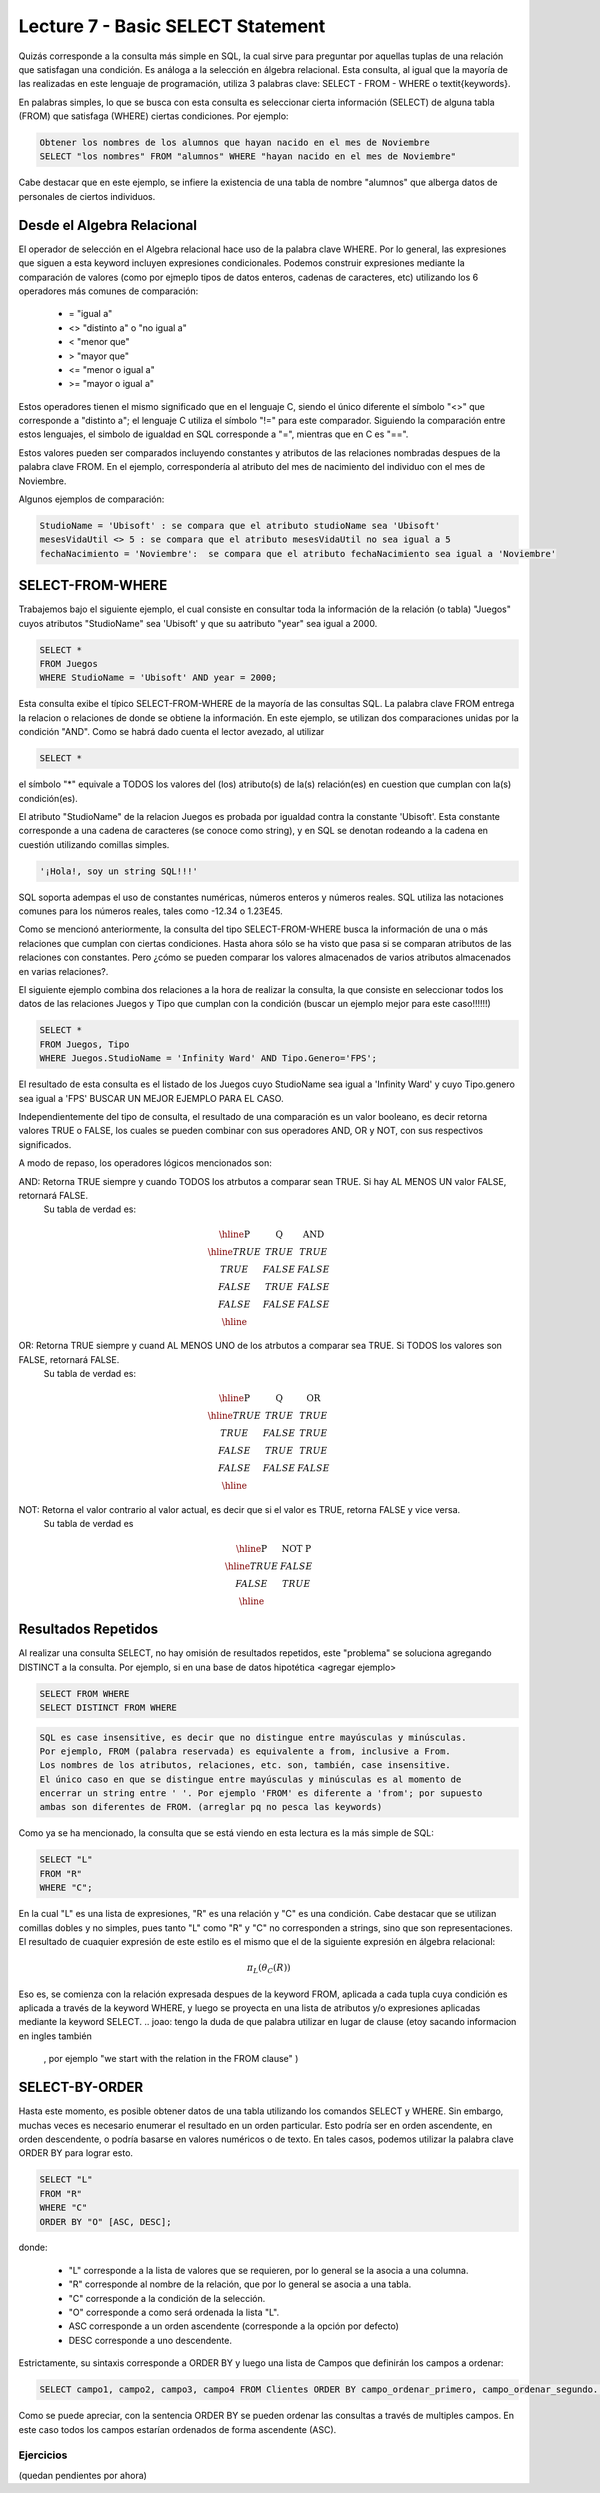 Lecture 7 - Basic SELECT Statement
----------------------------------
.. role:: sql(code)
   :language: sql
   :class: highlight

Quizás corresponde a la consulta más simple en SQL, la cual sirve para preguntar por aquellas tuplas de una relación
que satisfagan una condición. Es análoga a la selección en álgebra relacional. Esta consulta, al igual que la mayoría
de las realizadas en este lenguaje de programación, utiliza 3 palabras clave: SELECT - FROM - WHERE
o \textit{keywords}.

En palabras simples, lo que se busca con esta consulta es seleccionar cierta información (SELECT) de alguna tabla (FROM)
que satisfaga (WHERE) ciertas condiciones. Por ejemplo:

.. code-block:: sql

   Obtener los nombres de los alumnos que hayan nacido en el mes de Noviembre
   SELECT "los nombres" FROM "alumnos" WHERE "hayan nacido en el mes de Noviembre"

Cabe destacar que en este ejemplo, se infiere la existencia de una tabla de nombre "alumnos" que alberga datos
de personales de ciertos individuos.

Desde el Algebra Relacional
~~~~~~~~~~~~~~~~~~~~~~~~~~~

.. index:: Desde el álgebra relacional

El operador de selección en el Algebra relacional hace uso de la palabra clave  WHERE. Por lo general, las expresiones que siguen
a esta keyword incluyen expresiones condicionales. Podemos construir expresiones mediante la comparación de valores (como por ejmeplo
tipos de datos enteros, cadenas de caracteres, etc) utilizando los 6 operadores más comunes de comparación:

  * =    "igual a"
  * <>   "distinto a" o "no igual a"
  * <    "menor que"
  * >    "mayor que"
  * <=   "menor o igual a"
  * >=   "mayor o igual a"

Estos operadores tienen el mismo significado que en el lenguaje C, siendo el único diferente el símbolo "<>" que corresponde a 
"distinto a"; el lenguaje C utiliza el símbolo "!=" para este comparador. Siguiendo la comparación entre estos lenguajes, el simbolo de
igualdad en SQL corresponde a "=", mientras que en C es "==".

Estos valores pueden ser comparados incluyendo constantes y atributos de las relaciones nombradas despues de la palabra clave FROM.
En el ejemplo, correspondería al atributo del mes de nacimiento del individuo con el mes de Noviembre.


..      Además de los 6 operadores ya mencionados, es posible  The values that may be compared include constants and attributes of the relations 
         mentioned after FROM. We may also apply the usual arithmetic operators, +, * , and so on, to numeric values before we compare them. We may 
        apply the concatenation operator || to strings; for example 'foo' || 'bar' has value 'foobar'.

Algunos ejemplos de comparación:

.. code-block:: sql 

        StudioName = 'Ubisoft' : se compara que el atributo studioName sea 'Ubisoft'
        mesesVidaUtil <> 5 : se compara que el atributo mesesVidaUtil no sea igual a 5
        fechaNacimiento = 'Noviembre':  se compara que el atributo fechaNacimiento sea igual a 'Noviembre'

SELECT-FROM-WHERE
~~~~~~~~~~~~~~~~~

.. index:: SELECT-FROM-WHERE


Trabajemos bajo el siguiente ejemplo, el cual consiste en consultar toda la información de la relación (o tabla) "Juegos" cuyos atributos
"StudioName" sea 'Ubisoft' y que su aatributo "year" sea igual a 2000.

.. code-block:: sql

        SELECT *
        FROM Juegos
        WHERE StudioName = 'Ubisoft' AND year = 2000;

Esta consulta exibe el típico SELECT-FROM-WHERE de la mayoría de las consultas SQL. La palabra clave FROM entrega la relacion o relaciones
de donde se obtiene la información. En este ejemplo, se utilizan dos comparaciones unidas por la condición "AND". Como se habrá dado cuenta
el lector avezado, al utilizar 

.. code-block:: sql
  
    SELECT *

el símbolo  "*" equivale a TODOS los valores del (los) atributo(s) de la(s) relación(es) en cuestion que cumplan con la(s) condición(es).

El atributo "StudioName" de la relacion Juegos es probada por igualdad contra la constante 'Ubisoft'. Esta constante corresponde a una
cadena de caracteres (se conoce como string), y en SQL se denotan  rodeando a la cadena en cuestión utilizando comillas simples.

.. code-block:: sql

        '¡Hola!, soy un string SQL!!!'

SQL soporta adempas el uso de constantes numéricas, números enteros y números reales. SQL utiliza las notaciones comunes para
los números reales, tales como -12.34 o 1.23E45. 


Como se mencionó anteriormente, la consulta del tipo SELECT-FROM-WHERE busca la información de una o más relaciones que cumplan con ciertas
condiciones. Hasta ahora sólo se ha visto que pasa si se comparan atributos de las relaciones con constantes. Pero ¿cómo se pueden comparar
los valores almacenados de varios atributos almacenados en varias relaciones?.

El siguiente ejemplo combina dos relaciones a la hora de realizar la consulta, la que consiste en seleccionar todos los datos de las 
relaciones Juegos y Tipo que cumplan con la condición (buscar un ejemplo mejor para este caso!!!!!!)

.. code-block:: sql

        SELECT *
        FROM Juegos, Tipo
        WHERE Juegos.StudioName = 'Infinity Ward' AND Tipo.Genero='FPS';

El resultado de esta consulta es el listado de los Juegos cuyo StudioName sea igual a 'Infinity Ward' y cuyo Tipo.genero sea igual a 'FPS'
BUSCAR UN MEJOR EJEMPLO PARA EL CASO.

Independientemente del tipo de consulta, el resultado de una comparación es un valor booleano, es decir retorna valores TRUE o FALSE, los
cuales se pueden combinar con sus operadores AND, OR y NOT, con sus respectivos significados.

A modo de repaso, los operadores lógicos mencionados son:

AND: Retorna TRUE siempre y cuando TODOS los atrbutos a comparar sean TRUE. Si hay AL MENOS UN valor FALSE, retornará FALSE. 
        Su tabla de verdad es:

.. math::

 \begin{array}{|c|c|c|}
  \hline
  \textbf{P} & \textbf{Q} & \textbf{AND} \\
  \hline
  TRUE       & TRUE       &  TRUE   \\
  TRUE       & FALSE      &  FALSE  \\
  FALSE      & TRUE       &  FALSE  \\ 
  FALSE      & FALSE      &  FALSE  \\
  \hline  
 \end{array}




OR: Retorna TRUE siempre y cuand AL MENOS UNO de los atrbutos a comparar sea TRUE. Si TODOS los valores son FALSE, retornará FALSE. 
        Su tabla de verdad es:

.. math::

 \begin{array}{|c|c|c|}
  \hline
  \textbf{P} & \textbf{Q} & \textbf{OR} \\
  \hline
  TRUE       & TRUE       &  TRUE   \\
  TRUE       & FALSE      &  TRUE  \\
  FALSE      & TRUE       &  TRUE  \\ 
  FALSE      & FALSE      &  FALSE  \\
  \hline  
 \end{array}

NOT: Retorna el valor contrario al valor actual, es decir que si el valor es TRUE, retorna FALSE y vice versa.
        Su tabla de verdad es

.. math::

 \begin{array}{|c|c|c|}
  \hline
  \textbf{P} & \textbf{NOT P} \\
  \hline
  TRUE       & FALSE  \\
  FALSE      & TRUE   \\ 
  \hline  
 \end{array}


Resultados Repetidos
~~~~~~~~~~~~~~~~~~~~~

Al realizar una consulta SELECT, no hay omisión de resultados repetidos, este "problema" se soluciona agregando DISTINCT a la consulta. Por
ejemplo, si en una base de datos hipotética <agregar ejemplo>

.. code-block:: sql

        SELECT FROM WHERE
        SELECT DISTINCT FROM WHERE


.. code-block:: sql
        
        SQL es case insensitive, es decir que no distingue entre mayúsculas y minúsculas. 
        Por ejemplo, FROM (palabra reservada) es equivalente a from, inclusive a From. 
        Los nombres de los atributos, relaciones, etc. son, también, case insensitive. 
        El único caso en que se distingue entre mayúsculas y minúsculas es al momento de 
        encerrar un string entre ' '. Por ejemplo 'FROM' es diferente a 'from'; por supuesto 
        ambas son diferentes de FROM. (arreglar pq no pesca las keywords)

.. The simple SQL queries that we have seen so far all have the form
Como ya se ha mencionado, la consulta que se está viendo en esta lectura es la más simple de SQL:

.. code-block:: sql

        SELECT "L"
        FROM "R"
        WHERE "C";

En la cual "L" es una lista de expresiones, "R" es una relación y "C" es una condición. Cabe destacar que se utilizan comillas dobles y
no simples, pues tanto "L" como "R" y "C" no corresponden a strings, sino que son representaciones.
El resultado de cuaquier expresión de este estilo es el mismo que el de la siguiente expresión en álgebra relacional:

.. math::
   \pi_{L} (\theta_{C} (R))

Eso es, se comienza con la relación expresada despues de la keyword FROM, aplicada a cada tupla cuya condición es aplicada a través de
la keyword WHERE, y luego se proyecta en una lista de atributos y/o expresiones aplicadas mediante la keyword SELECT.
.. joao: tengo la duda de que palabra utilizar en lugar de clause (etoy sacando informacion en ingles también
  , por ejemplo "we start with the relation in the FROM clause"  )


SELECT-BY-ORDER
~~~~~~~~~~~~~~~

.. index:: SELECT-BY-ORDER

Hasta este momento, es posible obtener datos de una tabla utilizando los comandos SELECT y WHERE. Sin embargo, muchas veces es 
necesario enumerar el resultado en un orden particular. Esto podría ser en orden ascendente, en orden descendente, o podría basarse en 
valores numéricos o de texto. En tales casos, podemos utilizar la palabra clave ORDER BY para lograr esto.

.. code-block:: sql

        SELECT "L"
        FROM "R"
        WHERE "C"
        ORDER BY "O" [ASC, DESC];

donde:

  * "L" corresponde a la lista de valores que se requieren, por lo general se la asocia a una columna.
  * "R" corresponde al nombre de la relación, que por lo general se asocia a una tabla.
  * "C" corresponde a la condición de la selección.
  * "O" corresponde a como será ordenada la lista "L".
  * ASC corresponde a un orden ascendente (corresponde a la opción por defecto)
  * DESC corresponde a uno descendente.


Estrictamente, su sintaxis corresponde a ORDER BY y luego una lista de Campos que definirán los campos a ordenar:

.. code-block:: sql

        SELECT campo1, campo2, campo3, campo4 FROM Clientes ORDER BY campo_ordenar_primero, campo_ordenar_segundo...

Como se puede apreciar, con la sentencia ORDER BY se pueden ordenar las consultas
a través de multiples campos. En este caso todos los campos estarían ordenados de
forma ascendente (ASC).


Ejercicios
************
(quedan pendientes por ahora)



